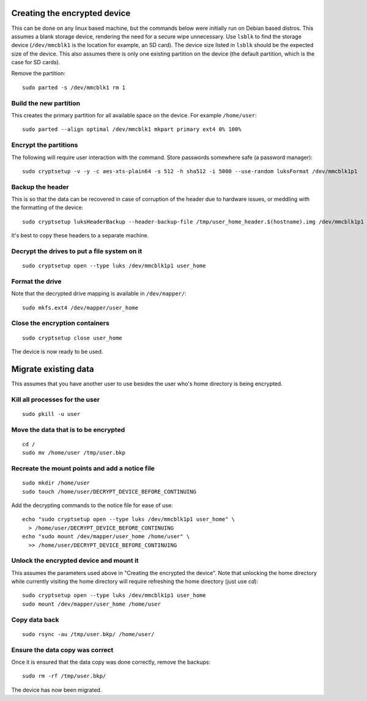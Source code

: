 Creating the encrypted device
=============================

This can be done on any linux based machine, but the commands below were initially run on Debian based distros. This assumes a blank storage device, rendering the need for a secure wipe unnecessary. Use ``lsblk`` to find the storage device (``/dev/mmcblk1`` is the location for example, an SD card). The device size listed in ``lsblk`` should be the expected size of the device. This also assumes there is only one existing partition on the device (the default partition, which is the case for SD cards).

Remove the partition::

 sudo parted -s /dev/mmcblk1 rm 1

Build the new partition
~~~~~~~~~~~~~~~~~~~~~~~~

This creates the primary partition for all available space on the device. For example ``/home/user``::

 sudo parted --align optimal /dev/mmcblk1 mkpart primary ext4 0% 100%

Encrypt the partitions
~~~~~~~~~~~~~~~~~~~~~~

The following will require user interaction with the command. Store passwords somewhere safe (a password manager)::

 sudo cryptsetup -v -y -c aes-xts-plain64 -s 512 -h sha512 -i 5000 --use-random luksFormat /dev/mmcblk1p1

Backup the header
~~~~~~~~~~~~~~~~~

This is so that the data can be recovered in case of corruption of the header due to hardware issues, or meddling with the formatting of the device::

 sudo cryptsetup luksHeaderBackup --header-backup-file /tmp/user_home_header.$(hostname).img /dev/mmcblk1p1

It's best to copy these headers to a separate machine.

Decrypt the drives to put a file system on it
~~~~~~~~~~~~~~~~~~~~~~~~~~~~~~~~~~~~~~~~~~~~~
::

 sudo cryptsetup open --type luks /dev/mmcblk1p1 user_home

Format the drive
~~~~~~~~~~~~~~~~

Note that the decrypted drive mapping is available in ``/dev/mapper/``::

 sudo mkfs.ext4 /dev/mapper/user_home

Close the encryption containers
~~~~~~~~~~~~~~~~~~~~~~~~~~~~~~~
::

 sudo cryptsetup close user_home

The device is now ready to be used.

Migrate existing data
=====================

This assumes that you have another user to use besides the user who's home directory is being encrypted.

Kill all processes for the user
~~~~~~~~~~~~~~~~~~~~~~~~~~~~~~~
::

 sudo pkill -u user

Move the data that is to be encrypted
~~~~~~~~~~~~~~~~~~~~~~~~~~~~~~~~~~~~~
::

 cd /
 sudo mv /home/user /tmp/user.bkp

Recreate the mount points and add a notice file
~~~~~~~~~~~~~~~~~~~~~~~~~~~~~~~~~~~~~~~~~~~~~~~
::

 sudo mkdir /home/user
 sudo touch /home/user/DECRYPT_DEVICE_BEFORE_CONTINUING

Add the decrypting commands to the notice file for ease of use::

 echo "sudo cryptsetup open --type luks /dev/mmcblk1p1 user_home" \
   > /home/user/DECRYPT_DEVICE_BEFORE_CONTINUING
 echo "sudo mount /dev/mapper/user_home /home/user" \
   >> /home/user/DECRYPT_DEVICE_BEFORE_CONTINUING

Unlock the encrypted device and mount it
~~~~~~~~~~~~~~~~~~~~~~~~~~~~~~~~~~~~~~~~

This assumes the parameters used above in "Creating the encrypted the device". Note that unlocking the home directory while currently visiting the home directory will require refreshing the home directory (just use `cd`)::

 sudo cryptsetup open --type luks /dev/mmcblk1p1 user_home
 sudo mount /dev/mapper/user_home /home/user

Copy data back
~~~~~~~~~~~~~~
::

 sudo rsync -au /tmp/user.bkp/ /home/user/

Ensure the data copy was correct
~~~~~~~~~~~~~~~~~~~~~~~~~~~~~~~~~~~~

Once it is ensured that the data copy was done correctly, remove the backups::

 sudo rm -rf /tmp/user.bkp/

The device has now been migrated.
